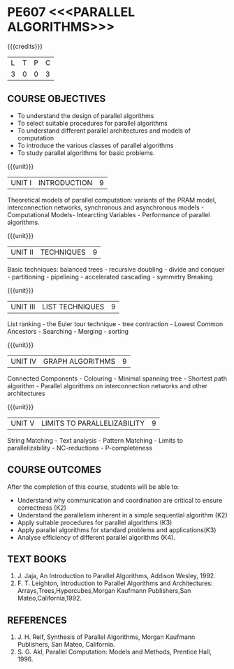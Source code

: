 * PE607 <<<PARALLEL ALGORITHMS>>>
:properties:
:author: Dr. Milton R.S and Dr. V. Balasubramanian 
:date: 18.6.2021
:end:

#+startup: showall

#+begin_comment
- 1. Almost the same as AU 
- 2. Not Applicable
- 3. Five Course outcomes specified and aligned with units
- 4. Not Applicable
#+end_comment

{{{credits}}}
| L | T | P | C |
| 3 | 0 | 0 | 3 |

** CO-PO MAPPING                                                   :noexport:
|                |    | PO1 | PO2 | PO3 | PO4 | PO5 | PO6 | PO7 | PO8 | PO9 | PO10 | PO11 | PO12 | PSO1 | PSO2 | PSO3 |
|                |    |  K3 |  K4 |  K5 |  K5 |  K6 |   - |   - |   - |   - |    - |    - |    - |   K5 |   K3 |   K6 |
| CO1            | K3 |   3 |   2 |   2 |   2 |   0 |   0 |   0 |   2 |   0 |    2 |    0 |    3 |    2 |    0 |    0 |
| CO2            | K3 |   3 |   2 |   2 |   2 |   0 |   0 |   0 |   2 |   0 |    2 |    0 |    3 |    2 |    0 |    0 |
| CO3            | K3 |   3 |   2 |   2 |   2 |   1 |   0 |   0 |   2 |   0 |    2 |    0 |    3 |    2 |    0 |    0 |
| CO4            | K3 |   3 |   2 |   2 |   2 |   1 |   0 |   0 |   2 |   0 |    2 |    0 |    3 |    2 |    0 |    0 |
| CO5            | K3 |   3 |   2 |   2 |   2 |   1 |   0 |   0 |   2 |   0 |    2 |    0 |    3 |    2 |    0 |    1 |
| Score          |    |  15 |  10 |  10 |  10 |   5 |   0 |   0 |  10 |  15 |   10 |    0 |   15 |   10 |   15 |    5 |
| Course Mapping |    |   3 |   2 |   2 |   2 |   1 |   0 |   0 |   2 |   3 |    2 |    0 |    3 |    2 |    3 |    1 |

** COURSE OBJECTIVES
- To understand the design of parallel algorithms
- To select suitable procedures for parallel algorithms
- To understand different parallel architectures and models of
  computation
- To introduce the various classes of parallel algorithms
- To study parallel algorithms for basic problems. 

{{{unit}}}
| UNIT I | INTRODUCTION | 9 |
Theoretical models of parallel computation: variants of the PRAM
model, interconnection networks, synchronous and asynchronous models -
Computational Models- Intearcting Variables - Performance of parallel
algorithms.

{{{unit}}}
| UNIT II | TECHNIQUES | 9 |
Basic techniques: balanced trees - recursive doubling - divide and
conquer - partitioning - pipelining - accelerated cascading - symmetry
Breaking

{{{unit}}}
| UNIT III | LIST TECHNIQUES | 9 |
List ranking - the Euler tour technique - tree contraction - Lowest
Common Ancestors - Searching - Merging - sorting

{{{unit}}}
| UNIT IV | GRAPH ALGORITHMS | 9 |
Connected Components - Colouring - Minimal spanning tree - Shortest
path algorithm - Parallel algorithms on interconnection networks and
other architectures

{{{unit}}}
| UNIT V | LIMITS TO PARALLELIZABILITY | 9 |
String Matching - Text analysis - Pattern Matching - Limits to
parallelizability - NC-reductions - P-completeness

** COURSE OUTCOMES
After the completion of this course, students will be able to:
- Understand why communication and coordination are critical to ensure correctness (K2)
- Understand the parallelism inherent in a simple sequential algorithm (K2)  
- Apply suitable procedures for parallel algorithms (K3)
- Apply parallel algorithms for standard problems and applications(K3)
- Analyse efficiency of different parallel algorithms (K4).

** TEXT BOOKS
1. J. Jaja, An Introduction to Parallel Algorithms, Addison Wesley, 1992.
2. F. T. Leighton, Introduction to Parallel Algorithms and Architectures: Arrays,Trees,Hypercubes,Morgan Kaufmann Publishers,San Mateo,California,1992.

** REFERENCES
1. J. H. Reif, Synthesis of Parallel Algorithms, Morgan Kaufmann Publishers, San Mateo, California.
2. S. G. Akl, Parallel Computation: Models and Methods, Prentice Hall, 1996.
